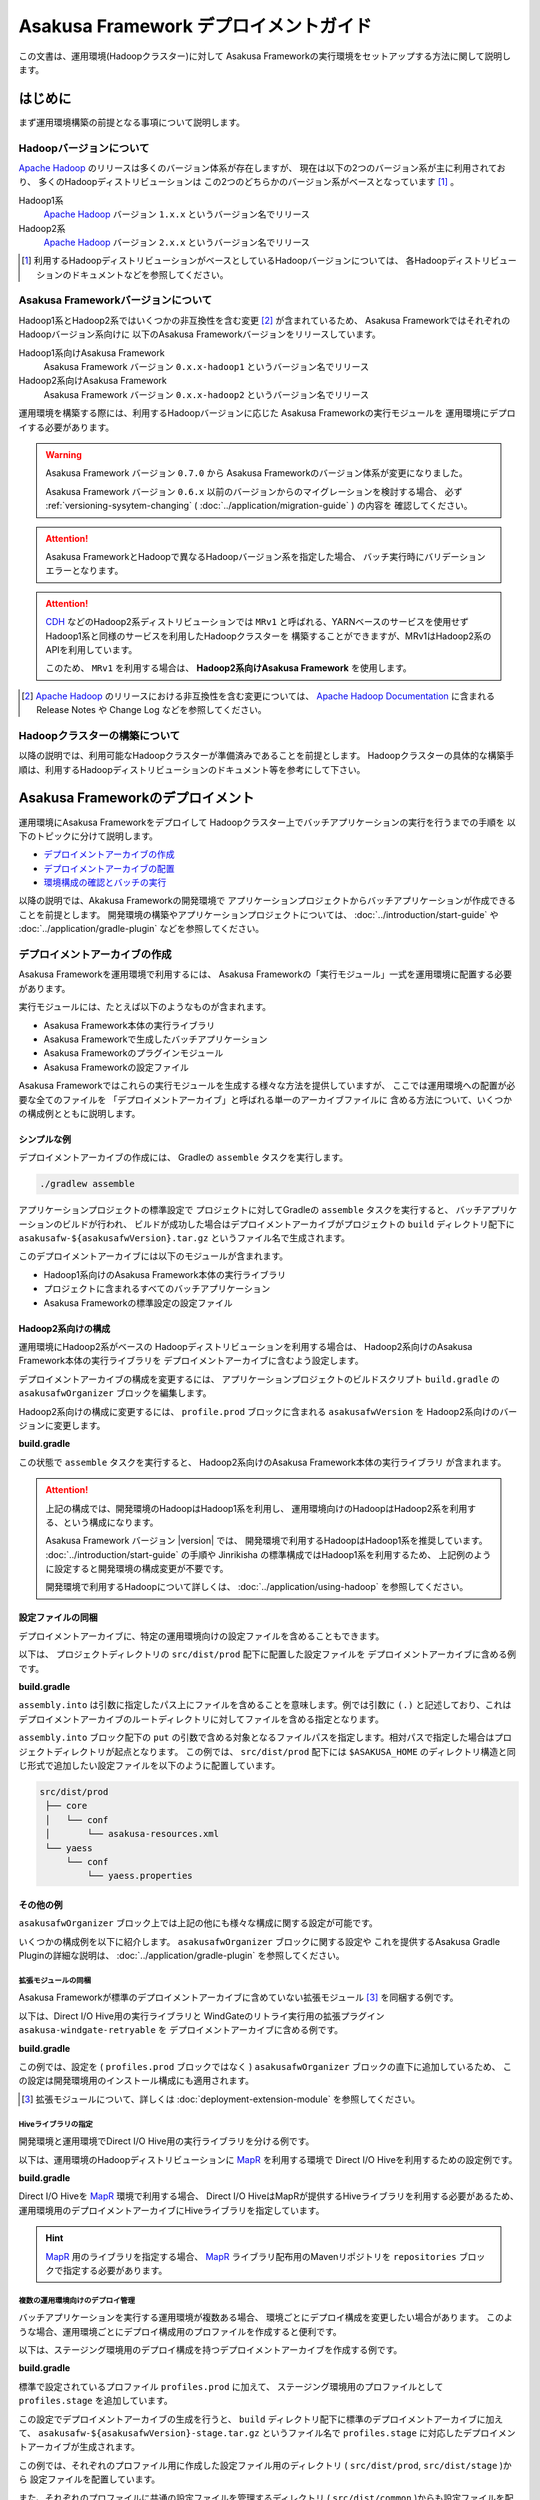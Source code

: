 ======================================
Asakusa Framework デプロイメントガイド
======================================
この文書は、運用環境(Hadoopクラスター)に対して
Asakusa Frameworkの実行環境をセットアップする方法に関して説明します。

はじめに
========
まず運用環境構築の前提となる事項について説明します。

Hadoopバージョンについて
------------------------
`Apache Hadoop`_ のリリースは多くのバージョン体系が存在しますが、
現在は以下の2つのバージョン系が主に利用されており、
多くのHadoopディストリビューションは
この2つのどちらかのバージョン系がベースとなっています [#]_ 。

Hadoop1系
  `Apache Hadoop`_ バージョン ``1.x.x`` というバージョン名でリリース

Hadoop2系
  `Apache Hadoop`_ バージョン ``2.x.x`` というバージョン名でリリース

..  _`Apache Hadoop`: http://hadoop.apache.org/

..  [#] 利用するHadoopディストリビューションがベースとしているHadoopバージョンについては、
    各Hadoopディストリビューションのドキュメントなどを参照してください。

Asakusa Frameworkバージョンについて
-----------------------------------
Hadoop1系とHadoop2系ではいくつかの非互換性を含む変更 [#]_ が含まれているため、
Asakusa FrameworkではそれぞれのHadoopバージョン系向けに
以下のAsakusa Frameworkバージョンをリリースしています。

Hadoop1系向けAsakusa Framework
  Asakusa Framework バージョン ``0.x.x-hadoop1`` というバージョン名でリリース

Hadoop2系向けAsakusa Framework
  Asakusa Framework バージョン ``0.x.x-hadoop2`` というバージョン名でリリース

運用環境を構築する際には、利用するHadoopバージョンに応じた
Asakusa Frameworkの実行モジュールを
運用環境にデプロイする必要があります。

..  warning:: 
    Asakusa Framework バージョン ``0.7.0`` から
    Asakusa Frameworkのバージョン体系が変更になりました。
    
    Asakusa Framework バージョン ``0.6.x`` 以前のバージョンからのマイグレーションを検討する場合、
    必ず :ref:`versioning-sysytem-changing` ( :doc:`../application/migration-guide` ) の内容を
    確認してください。

..  attention::
    Asakusa FrameworkとHadoopで異なるHadoopバージョン系を指定した場合、
    バッチ実行時にバリデーションエラーとなります。

..  attention::
    `CDH`_ などのHadoop2系ディストリビューションでは
    ``MRv1`` と呼ばれる、YARNベースのサービスを使用せず
    Hadoop1系と同様のサービスを利用したHadoopクラスターを
    構築することができますが、MRv1はHadoop2系のAPIを利用しています。
     
    このため、 ``MRv1`` を利用する場合は、
    **Hadoop2系向けAsakusa Framework** を使用します。

..  [#] `Apache Hadoop`_ のリリースにおける非互換性を含む変更については、 `Apache Hadoop Documentation`_ に含まれる Release Notes や Change Log などを参照してください。

..  _`Apache Hadoop Documentation`: http://hadoop.apache.org/docs/current/
..  _`CDH`: http://www.cloudera.com/content/cloudera/en/products-and-services/cdh.html

Hadoopクラスターの構築について
------------------------------
以降の説明では、利用可能なHadoopクラスターが準備済みであることを前提とします。
Hadoopクラスターの具体的な構築手順は、利用するHadoopディストリビューションのドキュメント等を参考にして下さい。

Asakusa Frameworkのデプロイメント
=================================
運用環境にAsakusa Frameworkをデプロイして
Hadoopクラスター上でバッチアプリケーションの実行を行うまでの手順を
以下のトピックに分けて説明します。

* `デプロイメントアーカイブの作成`_
* `デプロイメントアーカイブの配置`_
* `環境構成の確認とバッチの実行`_

以降の説明では、Akakusa Frameworkの開発環境で
アプリケーションプロジェクトからバッチアプリケーションが作成できることを前提とします。
開発環境の構築やアプリケーションプロジェクトについては、
:doc:`../introduction/start-guide` や :doc:`../application/gradle-plugin` 
などを参照してください。

デプロイメントアーカイブの作成
------------------------------
Asakusa Frameworkを運用環境で利用するには、
Asakusa Frameworkの「実行モジュール」一式を運用環境に配置する必要があります。

実行モジュールには、たとえば以下のようなものが含まれます。

* Asakusa Framework本体の実行ライブラリ
* Asakusa Frameworkで生成したバッチアプリケーション
* Asakusa Frameworkのプラグインモジュール
* Asakusa Frameworkの設定ファイル

Asakusa Frameworkではこれらの実行モジュールを生成する様々な方法を提供していますが、
ここでは運用環境への配置が必要な全てのファイルを
「デプロイメントアーカイブ」と呼ばれる単一のアーカイブファイルに
含める方法について、いくつかの構成例とともに説明します。

シンプルな例
~~~~~~~~~~~~
デプロイメントアーカイブの作成には、
Gradleの ``assemble`` タスクを実行します。

..  code-block:: sh
    
    ./gradlew assemble

アプリケーションプロジェクトの標準設定で
プロジェクトに対してGradleの ``assemble`` タスクを実行すると、
バッチアプリケーションのビルドが行われ、
ビルドが成功した場合はデプロイメントアーカイブがプロジェクトの
``build`` ディレクトリ配下に ``asakusafw-${asakusafwVersion}.tar.gz``
というファイル名で生成されます。

このデプロイメントアーカイブには以下のモジュールが含まれます。

* Hadoop1系向けのAsakusa Framework本体の実行ライブラリ
* プロジェクトに含まれるすべてのバッチアプリケーション
* Asakusa Frameworkの標準設定の設定ファイル

Hadoop2系向けの構成
~~~~~~~~~~~~~~~~~~~
運用環境にHadoop2系がベースの
Hadoopディストリビューションを利用する場合は、
Hadoop2系向けのAsakusa Framework本体の実行ライブラリを
デプロイメントアーカイブに含むよう設定します。

デプロイメントアーカイブの構成を変更するには、
アプリケーションプロジェクトのビルドスクリプト ``build.gradle`` の
``asakusafwOrganizer`` ブロックを編集します。

Hadoop2系向けの構成に変更するには、
``profile.prod`` ブロックに含まれる ``asakusafwVersion`` を
Hadoop2系向けのバージョンに変更します。

**build.gradle**

..  code-block:: groovy
    :emphasize-lines: 3
   
    asakusafwOrganizer {
        profiles.prod {
            asakusafwVersion '0.7.1-hadoop2'
        }
    }


この状態で ``assemble`` タスクを実行すると、
Hadoop2系向けのAsakusa Framework本体の実行ライブラリ
が含まれます。

..  attention::
    上記の構成では、開発環境のHadoopはHadoop1系を利用し、
    運用環境向けのHadoopはHadoop2系を利用する、という構成になります。 
    
    Asakusa Framework バージョン |version| では、
    開発環境で利用するHadoopはHadoop1系を推奨しています。
    :doc:`../introduction/start-guide` の手順や
    Jinrikisha の標準構成ではHadoop1系を利用するため、
    上記例のように設定すると開発環境の構成変更が不要です。
     
    開発環境で利用するHadoopについて詳しくは、
    :doc:`../application/using-hadoop` を参照してください。

設定ファイルの同梱
~~~~~~~~~~~~~~~~~~
デプロイメントアーカイブに、特定の運用環境向けの設定ファイルを含めることもできます。

以下は、 プロジェクトディレクトリの ``src/dist/prod`` 配下に配置した設定ファイルを
デプロイメントアーカイブに含める例です。

**build.gradle**

..  code-block:: groovy
    :emphasize-lines: 4-6
   
    asakusafwOrganizer {
        profiles.prod {
            asakusafwVersion asakusafw.asakusafwVersion
            assembly.into('.') {
                put 'src/dist/prod'
            }
        }
    }

``assembly.into`` は引数に指定したパス上にファイルを含めることを意味します。例では引数に ``(.)`` と記述しており、これはデプロイメントアーカイブのルートディレクトリに対してファイルを含める指定となります。 

``assembly.into`` ブロック配下の ``put`` の引数で含める対象となるファイルパスを指定します。相対パスで指定した場合はプロジェクトディレクトリが起点となります。 この例では、 ``src/dist/prod`` 配下には ``$ASAKUSA_HOME`` のディレクトリ構造と同じ形式で追加したい設定ファイルを以下のように配置しています。

..  code-block:: sh
    
    src/dist/prod
     ├── core
     │   └── conf
     │       └── asakusa-resources.xml
     └── yaess
         └── conf
             └── yaess.properties

その他の例
~~~~~~~~~~
``asakusafwOrganizer`` ブロック上では上記の他にも様々な構成に関する設定が可能です。

いくつかの構成例を以下に紹介します。
``asakusafwOrganizer`` ブロックに関する設定や
これを提供するAsakusa Gradle Pluginの詳細な説明は、
:doc:`../application/gradle-plugin` を参照してください。

拡張モジュールの同梱
^^^^^^^^^^^^^^^^^^^^
Asakusa Frameworkが標準のデプロイメントアーカイブに含めていない拡張モジュール [#]_ を同梱する例です。

以下は、Direct I/O Hive用の実行ライブラリと
WindGateのリトライ実行用の拡張プラグイン ``asakusa-windgate-retryable`` を
デプロイメントアーカイブに含める例です。

**build.gradle**

..  code-block:: groovy
    :emphasize-lines: 2-3
   
    asakusafwOrganizer {
        hive.enabled true
        windgate.retryableEnabled true
        profiles.prod {
            asakusafwVersion asakusafw.asakusafwVersion
        }
    }

この例では、設定を ( ``profiles.prod`` ブロックではなく )
``asakusafwOrganizer`` ブロックの直下に追加しているため、
この設定は開発環境用のインストール構成にも適用されます。

..  [#] 拡張モジュールについて、詳しくは  :doc:`deployment-extension-module` を参照してください。

Hiveライブラリの指定
^^^^^^^^^^^^^^^^^^^^
開発環境と運用環境でDirect I/O Hive用の実行ライブラリを分ける例です。

以下は、運用環境のHadoopディストリビューションに `MapR`_ を利用する環境で
Direct I/O Hiveを利用するための設定例です。

**build.gradle**

..  code-block:: groovy
    :emphasize-lines: 6,9
     
    repositories {
        maven { url 'http://repository.mapr.com/maven/' }
    }
     
    asakusafwOrganizer {
        hive.enabled true
        profiles.prod {
            asakusafwVersion asakusafw.asakusafwVersion
            hive.libraries = ['org.apache.hive:hive-exec:0.13.0-mapr-1406-protobuf241@jar']
        }
    }

Direct I/O Hiveを `MapR`_ 環境で利用する場合、
Direct I/O HiveはMapRが提供するHiveライブラリを利用する必要があるため、
運用環境用のデプロイメントアーカイブにHiveライブラリを指定しています。

..  hint::
    `MapR`_ 用のライブラリを指定する場合、
    `MapR`_ ライブラリ配布用のMavenリポジトリを
    ``repositories`` ブロックで指定する必要があります。

..  _`MapR`: https://www.mapr.com/

複数の運用環境向けのデプロイ管理
^^^^^^^^^^^^^^^^^^^^^^^^^^^^^^^^
バッチアプリケーションを実行する運用環境が複数ある場合、
環境ごとにデプロイ構成を変更したい場合があります。
このような場合、運用環境ごとにデプロイ構成用のプロファイルを作成すると便利です。

以下は、ステージング環境用のデプロイ構成を持つデプロイメントアーカイブを作成する例です。

**build.gradle**

..  code-block:: groovy
    :emphasize-lines: 2,12
     
    asakusafwOrganizer {
        profiles.prod {
            asakusafwVersion asakusafw.asakusafwVersion
            assembly.into('.') {
                put 'src/dist/prod'
            }
            assembly.into('.') {
                put 'src/dist/common'
                replace 'asakusa-resources.xml', inputCombineMax: '48'
            }
        }
        profiles.stage {
            asakusafwVersion asakusafw.asakusafwVersion
            assembly.into('.') {
                put 'src/dist/stage'
            }
            assembly.into('.') {
                put 'src/dist/common'
                replace 'asakusa-resources.xml', inputCombineMax: '24'
            }
        }
    }

標準で設定されているプロファイル ``profiles.prod`` に加えて、
ステージング環境用のプロファイルとして ``profiles.stage`` を追加しています。

この設定でデプロイメントアーカイブの生成を行うと、
``build`` ディレクトリ配下に標準のデプロイメントアーカイブに加えて、
``asakusafw-${asakusafwVersion}-stage.tar.gz`` というファイル名で
``profiles.stage`` に対応したデプロイメントアーカイブが生成されます。

この例では、それぞれのプロファイル用に作成した設定ファイル用のディレクトリ
( ``src/dist/prod``, ``src/dist/stage`` )から
設定ファイルを配置しています。

また、それぞれのプロファイルに共通の設定ファイルを管理するディレクトリ
( ``src/dist/common`` )からも設定ファイルを配置しています。
このとき、 ``replace`` 句を指定することで設定ファイルの内容を置換して、
環境ごとに固有のパラメータを設定しています。

例えば、 ``src/dist/common`` 配下に ``asakusa-resources-xml`` を以下のような内容で配置します。

**asakusa-resources.xml**

..  code-block:: xml
    :emphasize-lines: 7
         
    <?xml version="1.0" encoding="UTF-8"?>
    <?xml-stylesheet type="text/xsl" href="configuration.xsl"?>
    <configuration>
        ...
        <property>
            <name>com.asakusafw.input.combine.max</name>
            <value>@inputCombineMax@</value>
        </property>
    </configuration>

``build.gradle`` 上では以下のように設定しているため、

* ``profile.prod`` ブロック: ``replace 'asakusa-resources.xml', inputCombineMax: '48'``
* ``profile.stage`` ブロック: ``replace 'asakusa-resources.xml', inputCombineMax: '24'`` 

それぞれのデプロイメントアーカイブの ``asakusa-resources.xml`` には 
これらの設定値が置換された状態の
設定ファイルが同梱されます。

..  hint::
    :doc:`../sandbox/asakusa-on-emr` でも
    運用環境向けのデプロイ機能の利用例を紹介しています。
   
    デプロイ構成を柔軟に設定できるこれらの機能は、
    クラウド環境上で様々な運用環境を構築する場合などでも効果的でしょう。
    
デプロイメントアーカイブの配置
------------------------------
`デプロイメントアーカイブの作成`_ で作成したデプロイメントアーカイブを
運用環境に配置します。

ここでは、運用環境上に構築したHadoopクラスターの各ノードうち、
Asakusa Frameworkを配置してバッチアプリケーションの実行操作を行うノードを
「Hadoopクライアントマシン」と呼びます。

環境変数の設定
~~~~~~~~~~~~~~
Hadoopクライアントマシン上で
Asakusa Frameworkを配置しバッチアプリケーションの実行操作を行う
OSユーザに対して、以下の環境変数を設定します [#]_ 。

* ``ASAKUSA_HOME``: Asakusa Frameworkのインストールパス
* ``JAVA_HOME``: YAESSが使用するJavaのインストールパス
* ``HADOOP_CMD``: YAESSが使用するHadoopコマンドのパス

``~/.profile`` をエディタで開き、最下行に以下の定義を追加します。

..  code-block:: sh
    
    export JAVA_HOME=/usr/lib/jvm/java-7-oracle
    export ASAKUSA_HOME=$HOME/asakusa
    export HADOOP_CMD=/usr/lib/hadoop/bin/hadoop

``~/.profile`` を保存した後、設定した環境変数をターミナル上のシェルに反映させるため、以下のコマンドを実行します。

..  code-block:: sh
    
    . ~/.profile

デプロイメントアーカイブの展開
~~~~~~~~~~~~~~~~~~~~~~~~~~~~~~
Hadoopクライアントマシンにデプロイメントアーカイブファイル
``asakusafw-${asakusafwVersion}.tar.gz`` を配置し、
``$ASAKUSA_HOME`` 配下にデプロイメントアーカイブを展開します。
展開後、 ``$ASAKUSA_HOME`` 配下の ``*.sh`` に実行権限を追加します。

..  code-block:: sh
    
    mkdir -p "$ASAKUSA_HOME"
    cd "$ASAKUSA_HOME"
    tar -xzf /path/to/asakusafw-*.tar.gz
    find "$ASAKUSA_HOME" -name "*.sh" | xargs chmod u+x

..  [#] 実際に必要となる環境変数は利用するコンポーネントやHadoopの構成によって異なります。
        これらの詳細はAsakusa Frameworkの各コンポーネントのドキュメントや
        利用するHadoopディストリビューションのドキュメントを参照してください

環境構成の確認とバッチの実行
----------------------------
運用環境にデプロイしたAsakusa Frameworkのバッチアプリケーションを
以下の手順で実行して運用環境上の動作確認を行います。

* 動作確認用テストデータの配置
* バッチアプリケーションの実行
* バッチアプリケーションの実行結果の確認

ここでは、 :doc:`../introduction/start-guide` で紹介した
Direct I/O をを使ったサンプルアプリケーションを
Asakusa Frameworkの標準設定のままで実行する例を示します。

動作確認用テストデータの配置
~~~~~~~~~~~~~~~~~~~~~~~~~~~~
バッチアプリケーションの実行に必要な入力データを配置します。

以下は、Hadoopクライアントマシン上に配置した入力データファイルを
``hadoop`` コマンドでHadoopファイルシステムに登録する例です。

..  code-block:: sh
    
    hadoop fs -put /path/to/example-dataset/master target/testing/directio/master
    hadoop fs -put /path/to/example-dataset/sales target/testing/directio/sales

..  hint::
   実行するバッチアプリケーションが利用する外部システム連携機能によって、
   入力データの配置箇所は異なります。
   例えば、WindGate/JDBC を利用する場合はデータベースに対して入力データを配置します。

バッチアプリケーションの実行
~~~~~~~~~~~~~~~~~~~~~~~~~~~~
デプロイしたバッチアプリケーションをYAESSを使って実行します。
``$ASAKUSA_HOME/yaess/bin/yaess-batch.sh`` コマンドに
実行するバッチIDとバッチ引数を指定して実行します。

..  code-block:: sh
    
    $ASAKUSA_HOME/yaess/bin/yaess-batch.sh example.summarizeSales -A date=2011-04-01

バッチの実行が成功すると、コマンドの標準出力の最終行に ``Finished: SUCCESS`` と出力されます。

..  code-block:: sh
    
    2013/04/22 13:50:35 INFO  [YS-CORE-I01999] Finishing batch "example.summarizeSales": batchId=example.summarizeSales, elapsed=12,712ms
    2013/04/22 13:50:35 INFO  [YS-BOOTSTRAP-I00999] Exiting YAESS: code=0, elapsed=12,798ms
    Finished: SUCCESS

バッチの実行が失敗した場合はYAESSのログを確認します。

バッチアプリケーションのシミュレーションモード実行
^^^^^^^^^^^^^^^^^^^^^^^^^^^^^^^^^^^^^^^^^^^^^^^^^^
YAESSでは実際のアプリケーションの実行は行わず、
環境構成や設定の確認のみを行うシミュレーションモード実行を行うことができます。

この機能は、バッチの失敗が環境構成や設定の問題であるか、
アプリケーション内の問題であるかを切り分けるために有効です。

バッチをシミュレーションモードで実行するには、
``yaess-batch.sh`` コマンドライン引数の末尾に ``-D dryRun`` と指定します。

..  code-block:: sh
    
    .../yaess-batch.sh example.summarizeSales -A date=2011-04-01 -D dryRun

バッチアプリケーションの実行結果の確認
~~~~~~~~~~~~~~~~~~~~~~~~~~~~~~~~~~~~~~
バッチアプリケーションが出力したデータの内容を確認します。

Direct I/O をバッチの出力に利用するアプリケーションについては、
下のツールなどを利用してHadoopファイルシステム上のファイル内容を
確認することができます。

* ``$ASAKUSA_HOME/directio/bin/list-file.sh <base-path> <resource-pattern>``
    * Direct I/Oの入出力ディレクトリやファイルの一覧を表示
* ``hadoop fs -text <file-path>``
    * 指定したファイルパスの内容を表示

関連するトピック
================
運用環境の構築や設定に関する情報として、以下のドキュメントも参考にしてください。

システム構成の検討
------------------
外部システム連携モジュールを用いた場合のシステム構成に関して
以下のドキュメントで紹介しています。

* :doc:`deployment-architecture`

Hadoopパラメータの設定
----------------------
以下のドキュメントでは、Hadoopジョブの実行に関して
Akakusa Framework特有のチューニングパラメータなどを説明しています。

* :doc:`configure-hadoop-parameters`

各コンポーネントの設定
----------------------
Asakusa Frameworkの各コンポーネントの設定に関しては、
各コンポーネントのユーザガイドなどを参照してください。

* :doc:`../directio/user-guide`
* :doc:`../windgate/user-guide`
* :doc:`../thundergate/user-guide`
* :doc:`../yaess/user-guide`

